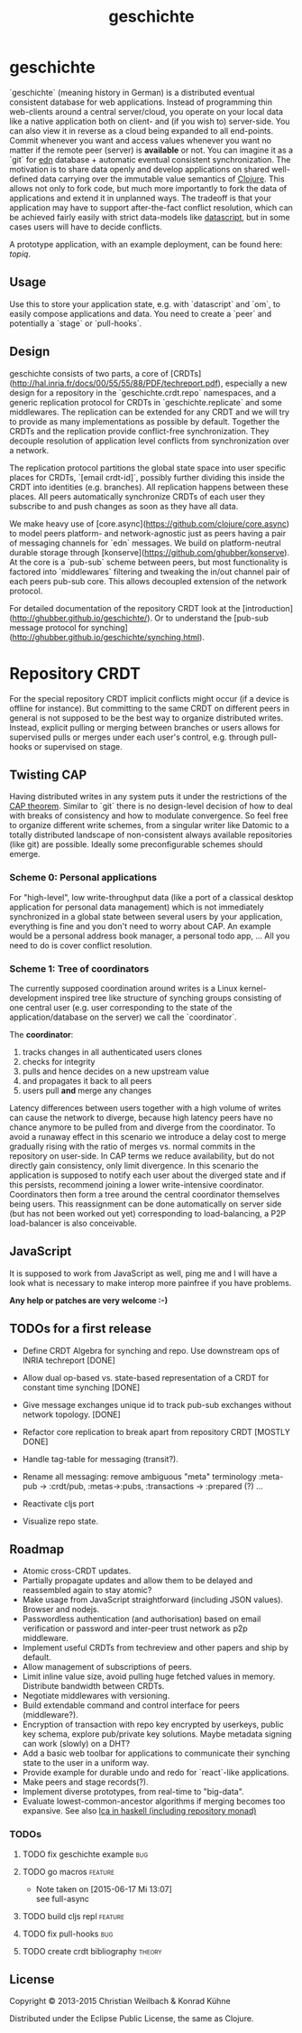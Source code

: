 #+TITLE: geschichte
#+TAGS: bug feature review theory
#+TODO: TODO(t) STARTED(s) DONE(d) 
#+TODO: CANCELED(c@)
#+CATEGORY: geschichte
#+STARTUP: overview 
#+STARTUP: hidestars
#+PROPERTY: Assigned_to_ALL kordano whilo

* geschichte

`geschichte` (meaning history in German) is a distributed eventual consistent database for web applications. Instead of programming thin web-clients around a central server/cloud, you operate on your local data like a native application both on client- and (if you wish to) server-side. You can also view it in reverse as a cloud being expanded to all end-points.
Commit whenever you want and access values whenever you want no matter if the remote peer (server) is *available* or not. You can imagine it as a `git` for [[https://github.com/edn-format/edn][edn]] database + automatic eventual consistent synchronization. The motivation is to share data openly and develop applications on shared well-defined data carrying over the immutable value semantics of [[http://clojure.org/][Clojure]]. This allows not only to fork code, but much more importantly to fork the data of applications and extend it in unplanned ways.
The tradeoff is that your application may have to support after-the-fact conflict resolution, which can be achieved fairly easily with strict data-models like [[https://github.com/tonsky/datascript][datascript]], but in some cases users will have to decide conflicts.

A prototype application, with an example deployment, can be found here: [[(https://github.com/ghubber/topiq][topiq]].

** Usage

Use this to store your application state, e.g. with `datascript` and `om`, to easily compose applications and data. You need to create a `peer` and potentially a `stage` or `pull-hooks`.

** Design

geschichte consists of two parts, a core of [CRDTs](http://hal.inria.fr/docs/00/55/55/88/PDF/techreport.pdf), especially a new design for a repository in the `geschichte.crdt.repo` namespaces, and a generic replication protocol for CRDTs in `geschichte.replicate` and some middlewares. The replication can be extended for any CRDT and we will try to provide as many implementations as possible by default. Together the CRDTs and the replication provide conflict-free synchronization. They decouple resolution of application level conflicts from synchronization over a network.

The replication protocol partitions the global state space into user specific places for CRDTs, `[email crdt-id]`, possibly further dividing this inside the CRDT into identities (e.g. branches). All replication happens between these places. All peers automatically synchronize CRDTs of each user they subscribe to and push changes as soon as they have all data.

We make heavy use of [core.async](https://github.com/clojure/core.async) to model peers platform- and network-agnostic just as peers having a pair of messaging channels for `edn` messages. We build on platform-neutral durable storage through [konserve](https://github.com/ghubber/konserve). At the core is a `pub-sub` scheme between peers, but most functionality is factored into `middlewares` filtering and tweaking the in/out channel pair of each peers pub-sub core. This allows decoupled extension of the network protocol.

For detailed documentation of the repository CRDT look at the [introduction](http://ghubber.github.io/geschichte/). Or to understand the [pub-sub message protocol for synching](http://ghubber.github.io/geschichte/synching.html).

* Repository CRDT

For the special repository CRDT implicit conflicts might occur (if a device is offline for instance). But committing to the same CRDT on different peers in general is not supposed to be the best way to organize distributed writes. Instead, explicit pulling or merging between branches or users allows for supervised pulls or merges under each user's control, e.g. through pull-hooks or supervised on stage.

** Twisting CAP

Having distributed writes in any system puts it under the restrictions of the [[https://en.wikipedia.org/wiki/CAP_theorem][CAP theorem]]. Similar to `git` there is no design-level decision of how to deal with breaks of consistency and how to modulate convergence. So feel free to organize different write schemes, from a singular writer like Datomic to a totally distributed landscape of non-consistent always available repositories (like git) are possible. Ideally some preconfigurable schemes should emerge.

*** Scheme 0: Personal applications

For "high-level", low write-throughput data (like a port of a classical desktop application for personal data management) which is not immediately synchronized in a global state between several users by your application, everything is fine and you don't need to worry about CAP. An example would be a personal address book manager, a personal todo app, ... All you need to do is cover conflict resolution.

*** Scheme 1: Tree of coordinators

The currently supposed coordination around writes is a Linux kernel-development inspired tree like structure of synching groups consisting of one central user (e.g. user corresponding to the state of the application/database on the server) we call the `coordinator`.

The **coordinator**:

1. tracks changes in all authenticated users clones
2. checks for integrity
3. pulls and hence decides on a new upstream value
4. and propagates it back to all peers
5. users pull *and* merge any changes

Latency differences between users together with a high volume of writes can cause the network to diverge, because high latency peers have no chance anymore to be pulled from and diverge from the coordinator. To avoid a runaway effect in this scenario we introduce a delay cost to merge gradually rising with the ratio of merges vs. normal commits in the repository on user-side. In CAP terms we reduce availability, but do not directly gain consistency, only limit divergence.
In this scenario the application is supposed to notify each user about the diverged state and if this persists, recommend joining a lower write-intensive coordinator. Coordinators then form a tree around the central coordinator themselves being users. This reassignment can be done automatically on server side (but has not been worked out yet) corresponding to load-balancing, a P2P load-balancer is also conceivable.

** JavaScript

It is supposed to work from JavaScript as well, ping me and I will have a look what is necessary to make interop more painfree if you have problems.

*Any help or patches are very welcome :-)*

** TODOs for a first release

- Define CRDT Algebra for synching and repo. Use downstream ops of INRIA techreport [DONE]
- Allow dual op-based vs. state-based representation of a CRDT for constant time synching [DONE]
- Give message exchanges unique id to track pub-sub exchanges without network topology. [DONE]
- Refactor core replication to break apart from repository CRDT [MOSTLY DONE]
- Handle tag-table for messaging (transit?).

- Rename all messaging: remove ambiguous "meta" terminology :meta-pub -> :crdt/pub, :metas->:pubs, :transactions -> :prepared (?) ...
- Reactivate cljs port

- Visualize repo state.

** Roadmap

- Atomic cross-CRDT updates.
- Partially propagate updates and allow them to be delayed and reassembled again to stay atomic?
- Make usage from JavaScript straightforward (including JSON values). Browser and nodejs.
- Passwordless authentication (and authorisation) based on email verification or password and inter-peer trust network as p2p middleware.
- Implement useful CRDTs from techreview and other papers and ship by default.
- Allow management of subscriptions of peers.
- Limit inline value size, avoid pulling huge fetched values in memory. Distribute bandwidth between CRDTs.
- Negotiate middlewares with versioning.
- Build extendable command and control interface for peers (middleware?).
- Encryption of transaction with repo key encrypted by userkeys, public key schema, explore pub/private key solutions. Maybe metadata signing can work (slowly) on a DHT?
- Add a basic web toolbar for applications to communicate their synching state to the user in a uniform way.
- Provide example for durable undo and redo for `react`-like applications.
- Make peers and stage records(?).
- Implement diverse prototypes, from real-time to "big-data".
- Evaluate lowest-common-ancestor algorithms if merging becomes too expansive.
  See also [[http://slideshare.net/ekmett/skewbinary-online-lowest-common-ancestor-search#btnNext][lca in haskell (including repository monad)]]

*** TODOs
**** TODO fix geschichte example 					:bug:
    :PROPERTIES:
    :Assigned_to: kordano
    :END:
**** TODO go macros 						    :feature:
    :PROPERTIES:
    :Assigned_to: whilo
    :END:
    - Note taken on [2015-06-17 Mi 13:07] \\
      see full-async
**** TODO build cljs repl 					    :feature:
    DEADLINE: <2015-07-04 Sa>
    :PROPERTIES:
    :Assigned_to: kordano 
    :END:
**** TODO fix pull-hooks 						:bug:
    :PROPERTIES:
    :Assigned_to: whilo
    :END:
**** TODO create crdt bibliography 				     :theory:
    DEADLINE: <2015-07-05 So>
    :PROPERTIES:
    :Assigned_to: whilo
    :END:
** License

Copyright © 2013-2015 Christian Weilbach & Konrad Kühne

Distributed under the Eclipse Public License, the same as Clojure.
